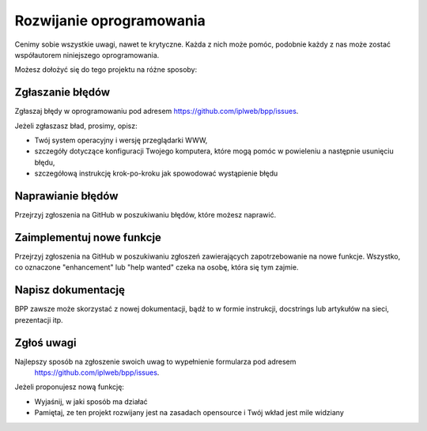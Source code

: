 .. highlight:: shell

=========================
Rozwijanie oprogramowania
=========================

Cenimy sobie wszystkie uwagi, nawet te krytyczne. Każda z nich może pomóc, podobnie
każdy z nas może zostać współautorem niniejszego oprogramowania.

Możesz dołożyć się do tego projektu na różne sposoby:

Zgłaszanie błędów
~~~~~~~~~~~~~~~~~

Zgłaszaj błędy w oprogramowaniu pod adresem https://github.com/iplweb/bpp/issues.

Jeżeli zgłaszasz bład, prosimy, opisz:

* Twój system operacyjny i wersję przeglądarki WWW,
* szczegóły dotyczące konfiguracji Twojego komputera, które mogą pomóc w powieleniu a następnie usunięciu błędu,
* szczegółową instrukcję krok-po-kroku jak spowodować wystąpienie błędu

Naprawianie błędów
~~~~~~~~~~~~~~~~~~

Przejrzyj zgłoszenia na GitHub w poszukiwaniu błędów, które możesz naprawić.

Zaimplementuj nowe funkcje
~~~~~~~~~~~~~~~~~~~~~~~~~~

Przejrzyj zgłoszenia na GitHub w poszukiwaniu zgłoszeń zawierających zapotrzebowanie
na nowe funkcje. Wszystko, co oznaczone "enhancement" lub "help wanted" czeka na
osobę, która się tym zajmie.

Napisz dokumentację
~~~~~~~~~~~~~~~~~~~

BPP zawsze może skorzystać z nowej dokumentacji, bądź to w formie instrukcji,
docstrings lub artykułów na sieci, prezentacji itp.

Zgłoś uwagi
~~~~~~~~~~~

Najlepszy sposób na zgłoszenie swoich uwag to wypełnienie formularza pod adresem
 https://github.com/iplweb/bpp/issues.

Jeżeli proponujesz nową funkcję:

* Wyjaśnij, w jaki sposób ma działać
* Pamiętaj, ze ten projekt rozwijany jest na zasadach opensource i Twój wkład
  jest mile widziany
